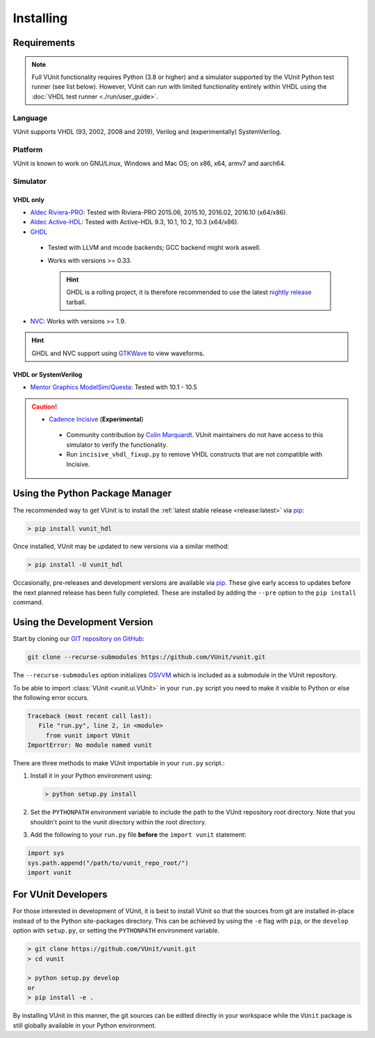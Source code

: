 .. _installing:

Installing
##########


Requirements
============

.. NOTE::
  Full VUnit functionality requires Python (3.8 or higher) and a simulator
  supported by the VUnit Python test runner (see list below).
  However, VUnit can run with limited functionality entirely within VHDL using
  the :doc:`VHDL test runner <./run/user_guide>`.

Language
--------

VUnit supports VHDL (93, 2002, 2008 and 2019),
Verilog and (experimentally) SystemVerilog.

Platform
--------

VUnit is known to work on GNU/Linux, Windows and Mac OS; on x86, x64, armv7 and aarch64.

Simulator
----------

VHDL only
^^^^^^^^^

*  `Aldec Riviera-PRO`_: Tested with Riviera-PRO 2015.06, 2015.10, 2016.02, 2016.10 (x64/x86).

*  `Aldec Active-HDL`_: Tested with Active-HDL 9.3, 10.1, 10.2, 10.3 (x64/x86).

*  `GHDL`_

  *  Tested with LLVM and mcode backends; GCC backend might work aswell.

  *  Works with versions >= 0.33.

     .. HINT::

       GHDL is a rolling project, it is therefore recommended to use the latest
       `nightly release <https://github.com/ghdl/ghdl/releases/tag/nightly>`_ tarball.

*  `NVC`_: Works with versions >= 1.9.

.. HINT::
  GHDL and NVC support using `GTKWave`_ to view waveforms.

.. _Aldec Riviera-PRO: https://www.aldec.com/en/products/functional_verification/riviera-pro
.. _Aldec Active-HDL: https://www.aldec.com/en/products/fpga_simulation/active-hdl
.. _GHDL: https://github.com/ghdl/ghdl
.. _nightly release: https://github.com/ghdl/ghdl/releases/tag/nightly
.. _GTKWave: http://gtkwave.sourceforge.net/
.. _NVC: https://www.nickg.me.uk/nvc/

VHDL or SystemVerilog
^^^^^^^^^^^^^^^^^^^^^

*  `Mentor Graphics ModelSim/Questa`_: Tested with 10.1 - 10.5

.. CAUTION::

  *  `Cadence Incisive`_ (**Experimental**)

    * Community contribution by `Colin Marquardt <https://github.com/cmarqu>`_.
      VUnit maintainers do not have access to this simulator to verify the functionality.

    * Run ``incisive_vhdl_fixup.py`` to remove VHDL constructs that are not
      compatible with Incisive.

.. _Mentor Graphics ModelSim/Questa: http://www.mentor.com/products/fv/modelsim/
.. _Cadence Incisive: https://www.cadence.com/content/cadence-www/global/en_US/home/tools/system-design-and-verification/simulation-and-testbench-verification/incisive-enterprise-simulator.html

.. _installing_pypi:

Using the Python Package Manager
================================

The recommended way to get VUnit is to install the :ref:`latest stable release <release:latest>` via `pip <https://pip.pypa.io/en/stable/>`__:

.. code-block:: console

   > pip install vunit_hdl

Once installed, VUnit may be updated to new versions via a similar method:

.. code-block:: console

   > pip install -U vunit_hdl

Occasionally, pre-releases and development versions are available via `pip <https://pip.pypa.io/en/stable/>`__.
These give early access to updates before the next planned release has been fully completed. These are installed
by adding the ``--pre`` option to the ``pip install`` command.

.. _installing_master:

Using the Development Version
=============================

Start by cloning our `GIT repository on GitHub <https://github.com/vunit/vunit/>`__:

.. code-block:: console

   git clone --recurse-submodules https://github.com/VUnit/vunit.git

The ``--recurse-submodules`` option initializes `OSVVM <https://github.com/JimLewis/OSVVM>`__ which is included as a submodule in the VUnit repository.

To be able to import :class:`VUnit <vunit.ui.VUnit>` in your ``run.py`` script
you need to make it visible to Python or else the following error
occurs.

.. code-block:: console

   Traceback (most recent call last):
      File "run.py", line 2, in <module>
        from vunit import VUnit
   ImportError: No module named vunit

There are three methods to make VUnit importable in your ``run.py`` script.:

1. Install it in your Python environment using:

   .. code-block:: console

      > python setup.py install

2. Set the ``PYTHONPATH`` environment variable to include the path to
   the VUnit repository root directory. Note that you shouldn't point
   to the vunit directory within the root directory.

3. Add the following to your ``run.py`` file **before** the ``import vunit``
   statement:

.. code-block:: python

   import sys
   sys.path.append("/path/to/vunit_repo_root/")
   import vunit

.. _installing_dev:

For VUnit Developers
====================

For those interested in development of VUnit, it is best to install
VUnit so that the sources from git are installed in-place instead of
to the Python site-packages directory. This can be achieved by using
the ``-e`` flag with ``pip``, or the ``develop`` option with
``setup.py``, or setting the ``PYTHONPATH`` environment variable.

.. code-block:: console

   > git clone https://github.com/VUnit/vunit.git
   > cd vunit

   > python setup.py develop
   or
   > pip install -e .

By installing VUnit in this manner, the git sources can be edited directly in
your workspace while the ``VUnit`` package is still globally available in your
Python environment.
